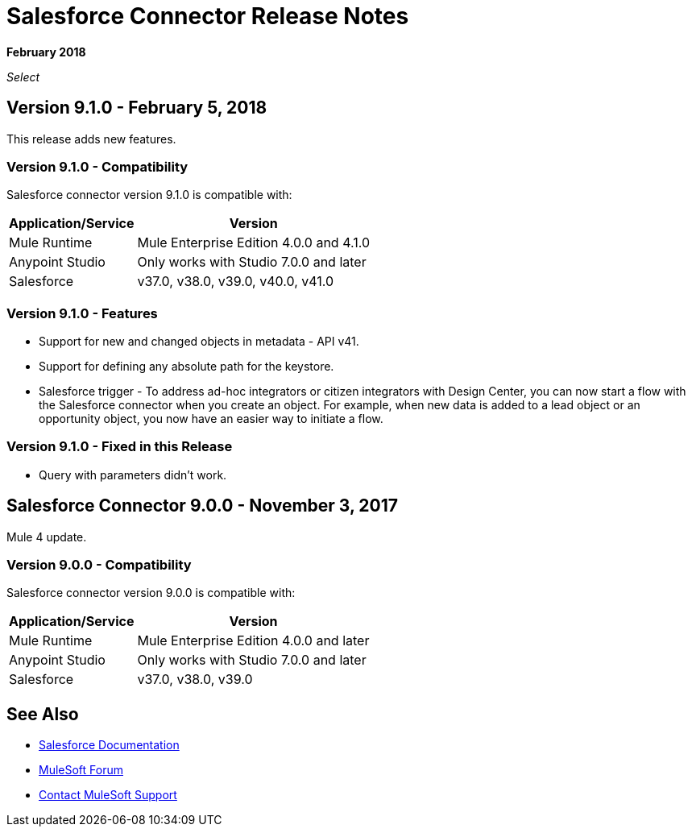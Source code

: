 = Salesforce Connector Release Notes
:keywords: release notes, salesforce, connector

*February 2018*

_Select_

== Version 9.1.0 - February 5, 2018

This release adds new features.

=== Version 9.1.0 - Compatibility

Salesforce connector version 9.1.0 is compatible with:

[%header%autowidth.spread]
|===
|Application/Service |Version
|Mule Runtime |Mule Enterprise Edition 4.0.0 and 4.1.0
|Anypoint Studio |Only works with Studio 7.0.0 and later
|Salesforce |v37.0, v38.0, v39.0, v40.0, v41.0
|===

=== Version 9.1.0 - Features

* Support for new and changed objects in metadata - API v41.
* Support for defining any absolute path for the keystore.
* Salesforce trigger - To address ad-hoc integrators or citizen integrators with Design Center, you can now start a flow with the Salesforce connector when 
you create an object. For example, when new data is added to a lead object 
or an opportunity object, you now have an easier way to initiate a flow.

=== Version 9.1.0 - Fixed in this Release

* Query with parameters didn't work.

== Salesforce Connector 9.0.0 - November 3, 2017

Mule 4 update.

=== Version 9.0.0 - Compatibility

Salesforce connector version 9.0.0 is compatible with:


[%header%autowidth.spread]
|===
|Application/Service |Version
|Mule Runtime |Mule Enterprise Edition 4.0.0 and later
|Anypoint Studio |Only works with Studio 7.0.0 and later
|Salesforce |v37.0, v38.0, v39.0
|===


== See Also

* https://mule4-docs.mulesoft.com/connectors/salesforce-connector.html[Salesforce Documentation]
* https://forums.mulesoft.com[MuleSoft Forum]
* https://support.mulesoft.com[Contact MuleSoft Support]
